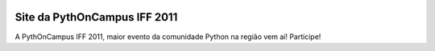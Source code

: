 .. image:: http://travis-ci.org/rodrigomanhaes/pythoncampus-iff-site.png

Site da PythOnCampus IFF 2011
=============================

A PythOnCampus IFF 2011, maior evento da comunidade Python na região vem aí! Participe!


